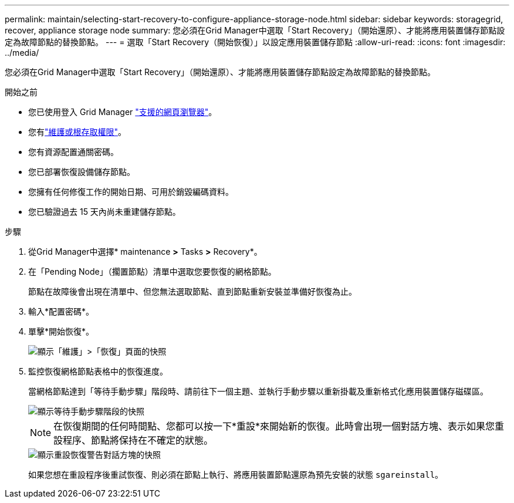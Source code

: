 ---
permalink: maintain/selecting-start-recovery-to-configure-appliance-storage-node.html 
sidebar: sidebar 
keywords: storagegrid, recover, appliance storage node 
summary: 您必須在Grid Manager中選取「Start Recovery」（開始還原）、才能將應用裝置儲存節點設定為故障節點的替換節點。 
---
= 選取「Start Recovery（開始恢復）」以設定應用裝置儲存節點
:allow-uri-read: 
:icons: font
:imagesdir: ../media/


[role="lead"]
您必須在Grid Manager中選取「Start Recovery」（開始還原）、才能將應用裝置儲存節點設定為故障節點的替換節點。

.開始之前
* 您已使用登入 Grid Manager link:../admin/web-browser-requirements.html["支援的網頁瀏覽器"]。
* 您有link:../admin/admin-group-permissions.html["維護或根存取權限"]。
* 您有資源配置通關密碼。
* 您已部署恢復設備儲存節點。
* 您擁有任何修復工作的開始日期、可用於銷毀編碼資料。
* 您已驗證過去 15 天內尚未重建儲存節點。


.步驟
. 從Grid Manager中選擇* maintenance *>* Tasks *>* Recovery*。
. 在「Pending Node」（擱置節點）清單中選取您要恢復的網格節點。
+
節點在故障後會出現在清單中、但您無法選取節點、直到節點重新安裝並準備好恢復為止。

. 輸入*配置密碼*。
. 單擊*開始恢復*。
+
image::../media/4b_select_recovery_node.png[顯示「維護」>「恢復」頁面的快照]

. 監控恢復網格節點表格中的恢復進度。
+
當網格節點達到「等待手動步驟」階段時、請前往下一個主題、並執行手動步驟以重新掛載及重新格式化應用裝置儲存磁碟區。

+
image::../media/recovery_reset_button.gif[顯示等待手動步驟階段的快照]

+

NOTE: 在恢復期間的任何時間點、您都可以按一下*重設*來開始新的恢復。此時會出現一個對話方塊、表示如果您重設程序、節點將保持在不確定的狀態。

+
image::../media/recovery_reset_warning.gif[顯示重設恢復警告對話方塊的快照]

+
如果您想在重設程序後重試恢復、則必須在節點上執行、將應用裝置節點還原為預先安裝的狀態 `sgareinstall`。


